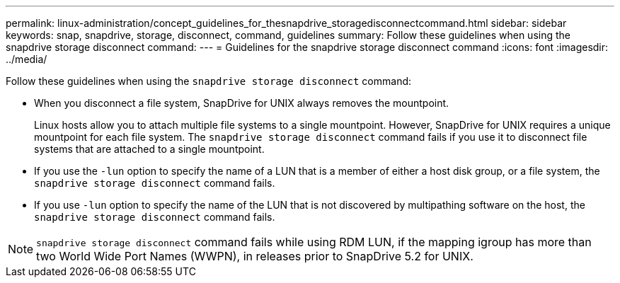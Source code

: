 ---
permalink: linux-administration/concept_guidelines_for_thesnapdrive_storagedisconnectcommand.html
sidebar: sidebar
keywords: snap, snapdrive, storage, disconnect, command, guidelines
summary: Follow these guidelines when using the snapdrive storage disconnect command:
---
= Guidelines for the snapdrive storage disconnect command
:icons: font
:imagesdir: ../media/

[.lead]
Follow these guidelines when using the `snapdrive storage disconnect` command:

* When you disconnect a file system, SnapDrive for UNIX always removes the mountpoint.
+
Linux hosts allow you to attach multiple file systems to a single mountpoint. However, SnapDrive for UNIX requires a unique mountpoint for each file system. The `snapdrive storage disconnect` command fails if you use it to disconnect file systems that are attached to a single mountpoint.

* If you use the `-lun` option to specify the name of a LUN that is a member of either a host disk group, or a file system, the `snapdrive storage disconnect` command fails.
* If you use `-lun` option to specify the name of the LUN that is not discovered by multipathing software on the host, the `snapdrive storage disconnect` command fails.

NOTE: `snapdrive storage disconnect` command fails while using RDM LUN, if the mapping igroup has more than two World Wide Port Names (WWPN), in releases prior to SnapDrive 5.2 for UNIX.
